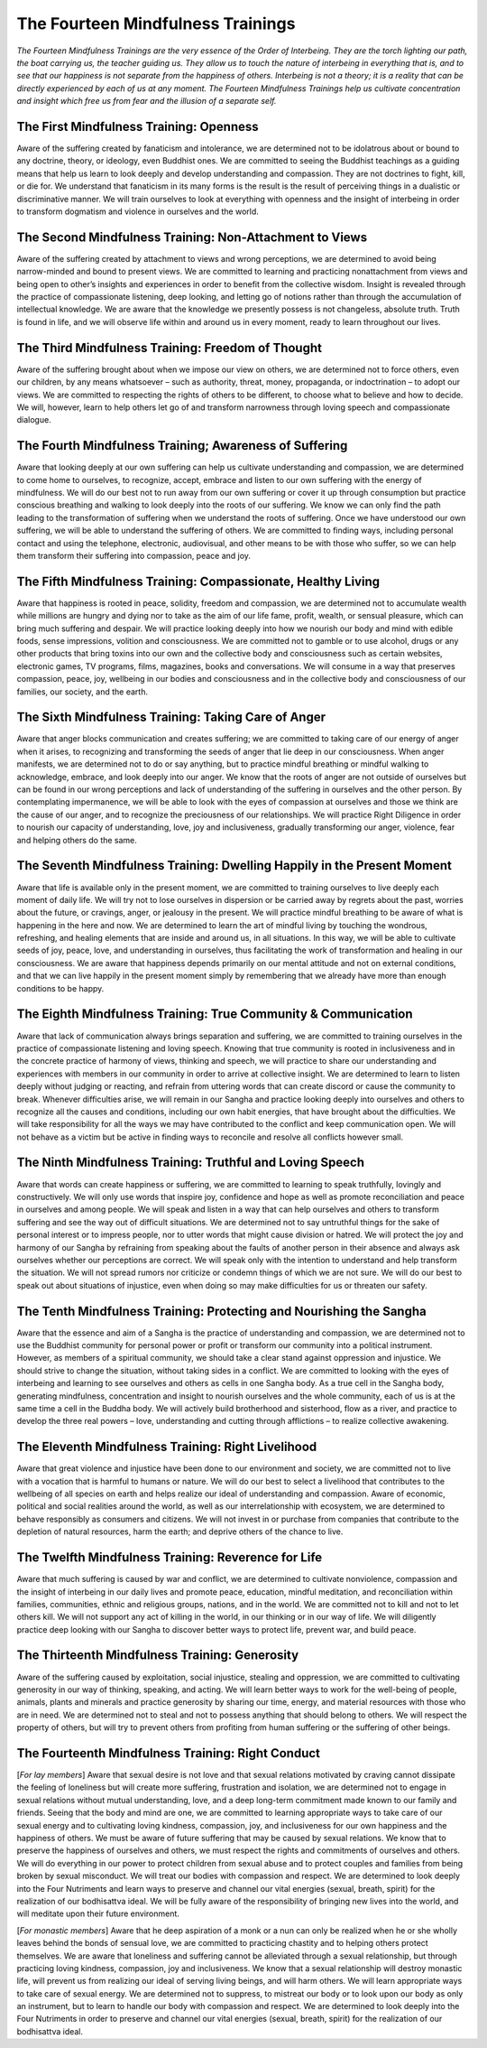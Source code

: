 The Fourteen Mindfulness Trainings
##################################

*The Fourteen Mindfulness Trainings are the very essence of the Order of Interbeing. They are the torch lighting our path, the boat carrying us, the teacher guiding us. They allow us to touch the nature of interbeing in everything that is, and to see that our happiness is not separate from the happiness of others. Interbeing is not a theory; it is a reality that can be directly experienced by each of us at any moment. The Fourteen Mindfulness Trainings help us cultivate concentration and insight which free us from fear and the illusion of a separate self.*

The First Mindfulness Training: Openness
----------------------------------------
Aware of the suffering created by fanaticism and intolerance, we are determined not to be idolatrous about or bound to any doctrine, theory, or ideology, even Buddhist ones. We are committed to seeing the Buddhist teachings as a guiding means that help us learn to look deeply and develop understanding and compassion. They are not doctrines to fight, kill, or die for. We understand that fanaticism in its many forms is the result is the result of perceiving things in a dualistic or discriminative manner. We will train ourselves to look at everything with openness and the insight of interbeing in order to transform dogmatism and violence in ourselves and the world.

The Second Mindfulness Training: Non-Attachment to Views
--------------------------------------------------------
Aware of the suffering created by attachment to views and wrong perceptions, we are determined to avoid being narrow-minded and bound to present views. We are committed to learning and practicing nonattachment from views and being open to other’s insights and experiences in order to benefit from the collective wisdom. Insight is revealed through the practice of compassionate listening, deep looking, and letting go of notions rather than through the accumulation of intellectual knowledge. We are aware that the knowledge we presently possess is not changeless, absolute truth. Truth is found in life, and we will observe life within and around us in every moment, ready to learn throughout our lives.

The Third Mindfulness Training: Freedom of Thought
--------------------------------------------------
Aware of the suffering brought about when we impose our view on others, we are determined not to force others, even our children, by any means whatsoever – such as authority, threat, money, propaganda, or indoctrination – to adopt our views. We are committed to respecting the rights of others to be different, to choose what to believe and how to decide. We will, however, learn to help others let go of and transform narrowness through loving speech and compassionate dialogue.

The Fourth Mindfulness Training; Awareness of Suffering
-------------------------------------------------------
Aware that looking deeply at our own suffering can help us cultivate understanding and compassion, we are determined to come home to ourselves, to recognize, accept, embrace and listen to our own suffering with the energy of mindfulness. We will do our best not to run away from our own suffering or cover it up through consumption but practice conscious breathing and walking to look deeply into the roots of our suffering. We know we can only find the path leading to the transformation of suffering when we understand the roots of suffering. Once we have understood our own suffering, we will be able to understand the suffering of others. We are committed to finding ways, including personal contact and using the telephone, electronic, audiovisual, and other means to be with those who suffer, so we can help them transform their suffering into compassion, peace and joy.

The Fifth Mindfulness Training: Compassionate, Healthy Living
-------------------------------------------------------------
Aware that happiness is rooted in peace, solidity, freedom and compassion, we are determined not to accumulate wealth while millions are hungry and dying nor to take as the aim of our life fame, profit, wealth, or sensual pleasure, which can bring much suffering and despair. We will practice looking deeply into how we nourish our body and mind with edible foods, sense impressions, volition and consciousness. We are committed not to gamble or to use alcohol, drugs or any other products that bring toxins into our own and the collective body and consciousness such as certain websites, electronic games, TV programs, films, magazines, books and conversations. We will consume in a way that preserves compassion, peace, joy, wellbeing in our bodies and consciousness and in the collective body and consciousness of our families, our society, and the earth.

The Sixth Mindfulness Training: Taking Care of Anger
----------------------------------------------------
Aware that anger blocks communication and creates suffering; we are committed to taking care of our energy of anger when it arises, to recognizing and transforming the seeds of anger that lie deep in our consciousness. When anger manifests, we are determined not to do or say anything, but to practice mindful breathing or mindful walking to acknowledge, embrace, and look deeply into our anger. We know that the roots of anger are not outside of ourselves but can be found in our wrong perceptions and lack of understanding of the suffering in ourselves and the other person. By contemplating impermanence, we will be able to look with the eyes of compassion at ourselves and those we think are the cause of our anger, and to recognize the preciousness of our relationships. We will practice Right Diligence in order to nourish our capacity of understanding, love, joy and inclusiveness, gradually transforming our anger, violence, fear and helping others do the same.

The Seventh Mindfulness Training: Dwelling Happily in the Present Moment
------------------------------------------------------------------------
Aware that life is available only in the present moment, we are committed to training ourselves to live deeply each moment of daily life. We will try not to lose ourselves in dispersion or be carried away by regrets about the past, worries about the future, or cravings, anger, or jealousy in the present. We will practice mindful breathing to be aware of what is happening in the here and now. We are determined to learn the art of mindful living by touching the wondrous, refreshing, and healing elements that are inside and around us, in all situations. In this way, we will be able to cultivate seeds of joy, peace, love, and understanding in ourselves, thus facilitating the work of transformation and healing in our consciousness. We are aware that happiness depends primarily on our mental attitude and not on external conditions, and that we can live happily in the present moment simply by remembering that we already have more than enough conditions to be happy.

The Eighth Mindfulness Training: True Community & Communication
---------------------------------------------------------------
Aware that lack of communication always brings separation and suffering, we are committed to training ourselves in the practice of compassionate listening and loving speech. Knowing that true community is rooted in inclusiveness and in the concrete practice of harmony of views, thinking and speech, we will practice to share our understanding and experiences with members in our community in order to arrive at collective insight. We are determined to learn to listen deeply without judging or reacting, and refrain from uttering words that can create discord or cause the community to break. Whenever difficulties arise, we will remain in our Sangha and practice looking deeply into ourselves and others to recognize all the causes and conditions, including our own habit energies, that have brought about the difficulties. We will take responsibility for all the ways we may have contributed to the conflict and keep communication open. We will not behave as a victim but be active in finding ways to reconcile and resolve all conflicts however small.

The Ninth Mindfulness Training: Truthful and Loving Speech
----------------------------------------------------------
Aware that words can create happiness or suffering, we are committed to learning to speak truthfully, lovingly and constructively. We will only use words that inspire joy, confidence and hope as well as promote reconciliation and peace in ourselves and among people. We will speak and listen in a way that can help ourselves and others to transform suffering and see the way out of difficult situations. We are determined not to say untruthful things for the sake of personal interest or to impress people, nor to utter words that might cause division or hatred. We will protect the joy and harmony of our Sangha by refraining from speaking about the faults of another person in their absence and always ask ourselves whether our perceptions are correct. We will speak only with the intention to understand and help transform the situation. We will not spread rumors nor criticize or condemn things of which we are not sure. We will do our best to speak out about situations of injustice, even when doing so may make difficulties for us or threaten our safety.

The Tenth Mindfulness Training: Protecting and Nourishing the Sangha
--------------------------------------------------------------------
Aware that the essence and aim of a Sangha is the practice of understanding and compassion, we are determined not to use the Buddhist community for personal power or profit or transform our community into a political instrument. However, as members of a spiritual community, we should take a clear stand against oppression and injustice. We should strive to change the situation, without taking sides in a conflict. We are committed to looking with the eyes of interbeing and learning to see ourselves and others as cells in one Sangha body. As a true cell in the Sangha body, generating mindfulness, concentration and insight to nourish ourselves and the whole community, each of us is at the same time a cell in the Buddha body. We will actively build brotherhood and sisterhood, flow as a river, and practice to develop the three real powers – love, understanding and cutting through afflictions – to realize collective awakening.

The Eleventh Mindfulness Training: Right Livelihood
---------------------------------------------------
Aware that great violence and injustice have been done to our environment and society, we are committed not to live with a vocation that is harmful to humans or nature. We will do our best to select a livelihood that contributes to the wellbeing of all species on earth and helps realize our ideal of understanding and compassion. Aware of economic, political and social realities around the world, as well as our interrelationship with ecosystem, we are determined to behave responsibly as consumers and citizens. We will not invest in or purchase from companies that contribute to the depletion of natural resources, harm the earth; and deprive others of the chance to live.

The Twelfth Mindfulness Training: Reverence for Life
----------------------------------------------------
Aware that much suffering is caused by war and conflict, we are determined to cultivate nonviolence, compassion and the insight of interbeing in our daily lives and promote peace, education, mindful meditation, and reconciliation within families, communities, ethnic and religious groups, nations, and in the world. We are committed not to kill and not to let others kill. We will not support any act of killing in the world, in our thinking or in our way of life. We will diligently practice deep looking with our Sangha to discover better ways to protect life, prevent war, and build peace.

The Thirteenth Mindfulness Training: Generosity
-----------------------------------------------
Aware of the suffering caused by exploitation, social injustice, stealing and oppression, we are committed to cultivating generosity in our way of thinking, speaking, and acting. We will learn better ways to work for the well-being of people, animals, plants and minerals and practice generosity by sharing our time, energy, and material resources with those who are in need. We are determined not to steal and not to possess anything that should belong to others. We will respect the property of others, but will try to prevent others from profiting from human suffering or the suffering of other beings.

The Fourteenth Mindfulness Training: Right Conduct
--------------------------------------------------
[*For lay members*] Aware that sexual desire is not love and that sexual relations motivated by craving cannot dissipate the feeling of loneliness but will create more suffering, frustration and isolation, we are determined not to engage in sexual relations without mutual understanding, love, and a deep long-term commitment made known to our family and friends. Seeing that the body and mind are one, we are committed to learning appropriate ways to take care of our sexual energy and to cultivating loving kindness, compassion, joy, and inclusiveness for our own happiness and the happiness of others. We must be aware of future suffering that may be caused by sexual relations. We know that to preserve the happiness of ourselves and others, we must respect the rights and commitments of ourselves and others. We will do everything in our power to protect children from sexual abuse and to protect couples and families from being broken by sexual misconduct. We will treat our bodies with compassion and respect. We are determined to look deeply into the Four Nutriments and learn ways to preserve and channel our vital energies (sexual, breath, spirit) for the realization of our bodhisattva ideal. We will be fully aware of the responsibility of bringing new lives into the world, and will meditate upon their future environment.

[*For monastic members*] Aware that he deep aspiration of a monk or a nun can only be realized when he or she wholly leaves behind the bonds of sensual love, we are committed to practicing chastity and to helping others protect themselves. We are aware that loneliness and suffering cannot be alleviated through a sexual relationship, but through practicing loving kindness, compassion, joy and inclusiveness. We know that a sexual relationship will destroy monastic life, will prevent us from realizing our ideal of serving living beings, and will harm others. We will learn appropriate ways to take care of sexual energy. We are determined not to suppress, to mistreat our body or to look upon our body as only an instrument, but to learn to handle our body with compassion and respect. We are determined to look deeply into the Four Nutriments in order to preserve and channel our vital energies (sexual, breath, spirit) for the realization of our bodhisattva ideal.